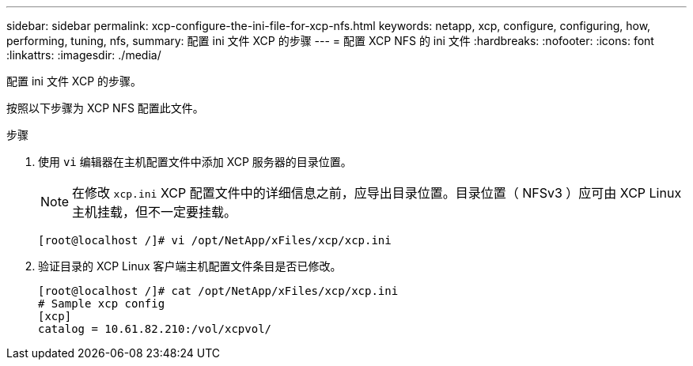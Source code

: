 ---
sidebar: sidebar 
permalink: xcp-configure-the-ini-file-for-xcp-nfs.html 
keywords: netapp, xcp, configure, configuring, how, performing, tuning, nfs, 
summary: 配置 ini 文件 XCP 的步骤 
---
= 配置 XCP NFS 的 ini 文件
:hardbreaks:
:nofooter: 
:icons: font
:linkattrs: 
:imagesdir: ./media/


[role="lead"]
配置 ini 文件 XCP 的步骤。

按照以下步骤为 XCP NFS 配置此文件。

.步骤
. 使用 `vi` 编辑器在主机配置文件中添加 XCP 服务器的目录位置。
+

NOTE: 在修改 `xcp.ini` XCP 配置文件中的详细信息之前，应导出目录位置。目录位置（ NFSv3 ）应可由 XCP Linux 主机挂载，但不一定要挂载。

+
[listing]
----
[root@localhost /]# vi /opt/NetApp/xFiles/xcp/xcp.ini
----
. 验证目录的 XCP Linux 客户端主机配置文件条目是否已修改。
+
[listing]
----
[root@localhost /]# cat /opt/NetApp/xFiles/xcp/xcp.ini
# Sample xcp config
[xcp]
catalog = 10.61.82.210:/vol/xcpvol/
----

